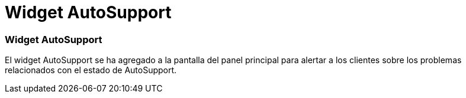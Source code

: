 = Widget AutoSupport
:allow-uri-read: 




=== Widget AutoSupport

El widget AutoSupport se ha agregado a la pantalla del panel principal para alertar a los clientes sobre los problemas relacionados con el estado de AutoSupport.
